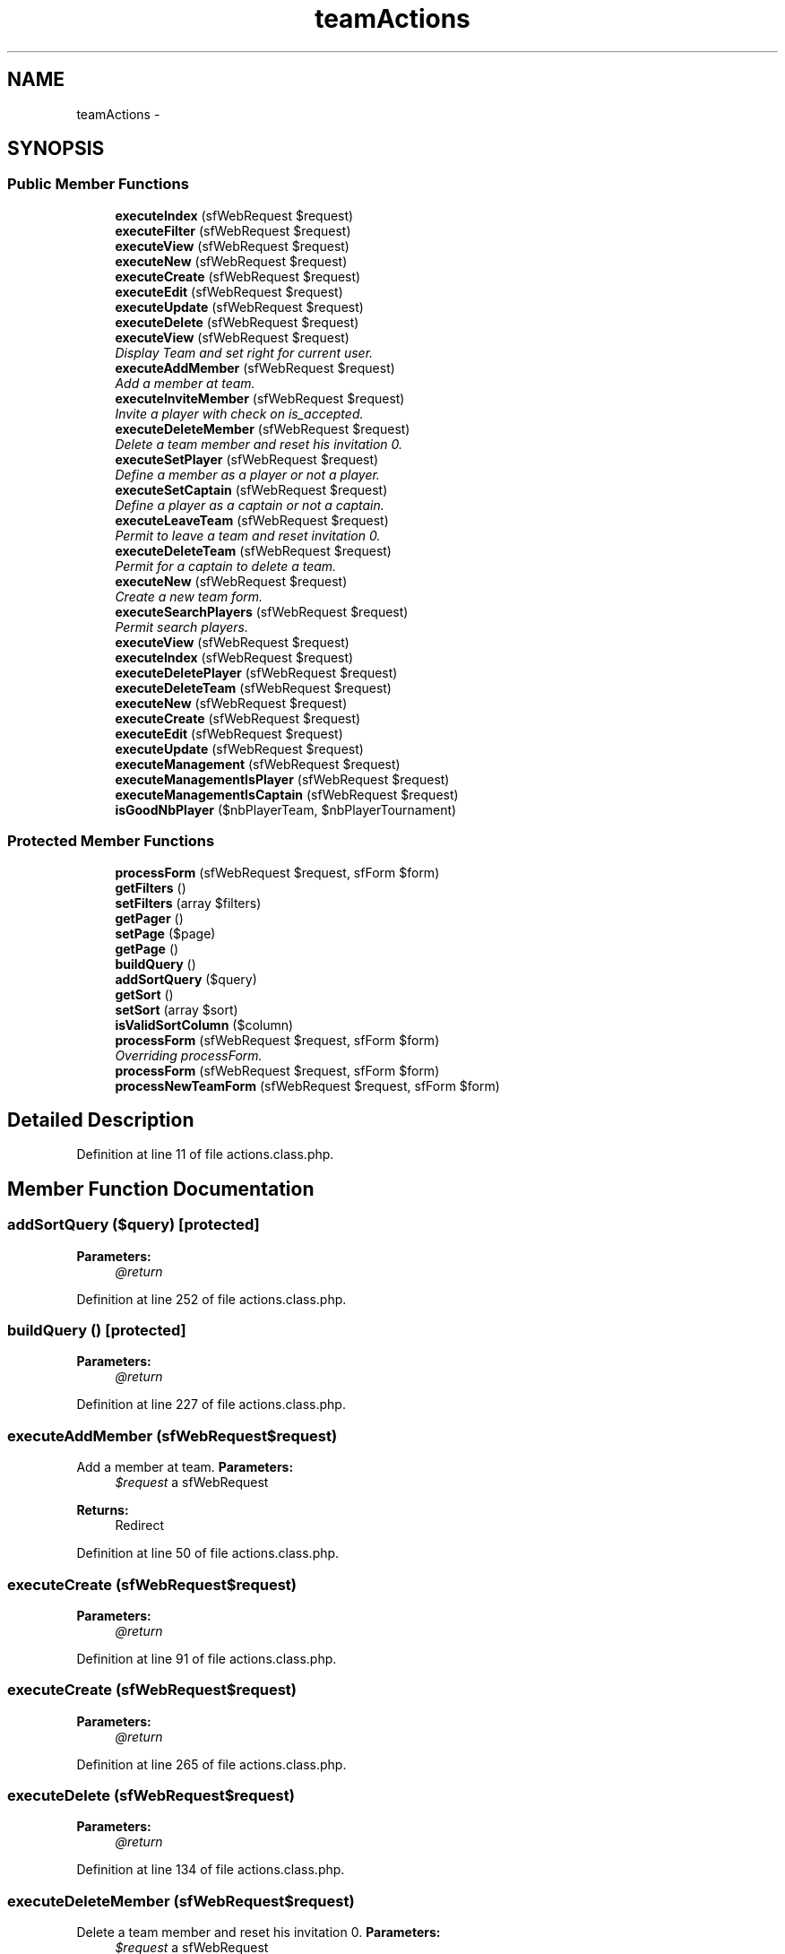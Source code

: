 .TH "teamActions" 3 "Thu Jun 6 2013" "Lufy" \" -*- nroff -*-
.ad l
.nh
.SH NAME
teamActions \- 
.SH SYNOPSIS
.br
.PP
.SS "Public Member Functions"

.in +1c
.ti -1c
.RI "\fBexecuteIndex\fP (sfWebRequest $request)"
.br
.ti -1c
.RI "\fBexecuteFilter\fP (sfWebRequest $request)"
.br
.ti -1c
.RI "\fBexecuteView\fP (sfWebRequest $request)"
.br
.ti -1c
.RI "\fBexecuteNew\fP (sfWebRequest $request)"
.br
.ti -1c
.RI "\fBexecuteCreate\fP (sfWebRequest $request)"
.br
.ti -1c
.RI "\fBexecuteEdit\fP (sfWebRequest $request)"
.br
.ti -1c
.RI "\fBexecuteUpdate\fP (sfWebRequest $request)"
.br
.ti -1c
.RI "\fBexecuteDelete\fP (sfWebRequest $request)"
.br
.ti -1c
.RI "\fBexecuteView\fP (sfWebRequest $request)"
.br
.RI "\fIDisplay Team and set right for current user\&. \fP"
.ti -1c
.RI "\fBexecuteAddMember\fP (sfWebRequest $request)"
.br
.RI "\fIAdd a member at team\&. \fP"
.ti -1c
.RI "\fBexecuteInviteMember\fP (sfWebRequest $request)"
.br
.RI "\fIInvite a player with check on is_accepted\&. \fP"
.ti -1c
.RI "\fBexecuteDeleteMember\fP (sfWebRequest $request)"
.br
.RI "\fIDelete a team member and reset his invitation 0\&. \fP"
.ti -1c
.RI "\fBexecuteSetPlayer\fP (sfWebRequest $request)"
.br
.RI "\fIDefine a member as a player or not a player\&. \fP"
.ti -1c
.RI "\fBexecuteSetCaptain\fP (sfWebRequest $request)"
.br
.RI "\fIDefine a player as a captain or not a captain\&. \fP"
.ti -1c
.RI "\fBexecuteLeaveTeam\fP (sfWebRequest $request)"
.br
.RI "\fIPermit to leave a team and reset invitation 0\&. \fP"
.ti -1c
.RI "\fBexecuteDeleteTeam\fP (sfWebRequest $request)"
.br
.RI "\fIPermit for a captain to delete a team\&. \fP"
.ti -1c
.RI "\fBexecuteNew\fP (sfWebRequest $request)"
.br
.RI "\fICreate a new team form\&. \fP"
.ti -1c
.RI "\fBexecuteSearchPlayers\fP (sfWebRequest $request)"
.br
.RI "\fIPermit search players\&. \fP"
.ti -1c
.RI "\fBexecuteView\fP (sfWebRequest $request)"
.br
.ti -1c
.RI "\fBexecuteIndex\fP (sfWebRequest $request)"
.br
.ti -1c
.RI "\fBexecuteDeletePlayer\fP (sfWebRequest $request)"
.br
.ti -1c
.RI "\fBexecuteDeleteTeam\fP (sfWebRequest $request)"
.br
.ti -1c
.RI "\fBexecuteNew\fP (sfWebRequest $request)"
.br
.ti -1c
.RI "\fBexecuteCreate\fP (sfWebRequest $request)"
.br
.ti -1c
.RI "\fBexecuteEdit\fP (sfWebRequest $request)"
.br
.ti -1c
.RI "\fBexecuteUpdate\fP (sfWebRequest $request)"
.br
.ti -1c
.RI "\fBexecuteManagement\fP (sfWebRequest $request)"
.br
.ti -1c
.RI "\fBexecuteManagementIsPlayer\fP (sfWebRequest $request)"
.br
.ti -1c
.RI "\fBexecuteManagementIsCaptain\fP (sfWebRequest $request)"
.br
.ti -1c
.RI "\fBisGoodNbPlayer\fP ($nbPlayerTeam, $nbPlayerTournament)"
.br
.in -1c
.SS "Protected Member Functions"

.in +1c
.ti -1c
.RI "\fBprocessForm\fP (sfWebRequest $request, sfForm $form)"
.br
.ti -1c
.RI "\fBgetFilters\fP ()"
.br
.ti -1c
.RI "\fBsetFilters\fP (array $filters)"
.br
.ti -1c
.RI "\fBgetPager\fP ()"
.br
.ti -1c
.RI "\fBsetPage\fP ($page)"
.br
.ti -1c
.RI "\fBgetPage\fP ()"
.br
.ti -1c
.RI "\fBbuildQuery\fP ()"
.br
.ti -1c
.RI "\fBaddSortQuery\fP ($query)"
.br
.ti -1c
.RI "\fBgetSort\fP ()"
.br
.ti -1c
.RI "\fBsetSort\fP (array $sort)"
.br
.ti -1c
.RI "\fBisValidSortColumn\fP ($column)"
.br
.ti -1c
.RI "\fBprocessForm\fP (sfWebRequest $request, sfForm $form)"
.br
.RI "\fIOverriding processForm\&. \fP"
.ti -1c
.RI "\fBprocessForm\fP (sfWebRequest $request, sfForm $form)"
.br
.ti -1c
.RI "\fBprocessNewTeamForm\fP (sfWebRequest $request, sfForm $form)"
.br
.in -1c
.SH "Detailed Description"
.PP 
Definition at line 11 of file actions\&.class\&.php\&.
.SH "Member Function Documentation"
.PP 
.SS "addSortQuery ($query)\fC [protected]\fP"
\fBParameters:\fP
.RS 4
\fI@return\fP 
.RE
.PP

.PP
Definition at line 252 of file actions\&.class\&.php\&.
.SS "buildQuery ()\fC [protected]\fP"
\fBParameters:\fP
.RS 4
\fI@return\fP 
.RE
.PP

.PP
Definition at line 227 of file actions\&.class\&.php\&.
.SS "executeAddMember (sfWebRequest$request)"

.PP
Add a member at team\&. \fBParameters:\fP
.RS 4
\fI$request\fP a sfWebRequest 
.RE
.PP
\fBReturns:\fP
.RS 4
Redirect 
.RE
.PP

.PP
Definition at line 50 of file actions\&.class\&.php\&.
.SS "executeCreate (sfWebRequest$request)"
\fBParameters:\fP
.RS 4
\fI@return\fP 
.RE
.PP

.PP
Definition at line 91 of file actions\&.class\&.php\&.
.SS "executeCreate (sfWebRequest$request)"
\fBParameters:\fP
.RS 4
\fI@return\fP 
.RE
.PP

.PP
Definition at line 265 of file actions\&.class\&.php\&.
.SS "executeDelete (sfWebRequest$request)"
\fBParameters:\fP
.RS 4
\fI@return\fP 
.RE
.PP

.PP
Definition at line 134 of file actions\&.class\&.php\&.
.SS "executeDeleteMember (sfWebRequest$request)"

.PP
Delete a team member and reset his invitation 0\&. \fBParameters:\fP
.RS 4
\fI$request\fP a sfWebRequest 
.RE
.PP
\fBReturns:\fP
.RS 4
Redirect 
.RE
.PP

.PP
Definition at line 128 of file actions\&.class\&.php\&.
.SS "executeDeletePlayer (sfWebRequest$request)"
\fBParameters:\fP
.RS 4
\fI@return\fP 
.RE
.PP

.PP
Definition at line 131 of file actions\&.class\&.php\&.
.SS "executeDeleteTeam (sfWebRequest$request)"
\fBParameters:\fP
.RS 4
\fI@return\fP 
.RE
.PP

.PP
Definition at line 158 of file actions\&.class\&.php\&.
.SS "executeDeleteTeam (sfWebRequest$request)"

.PP
Permit for a captain to delete a team\&. \fBParameters:\fP
.RS 4
\fI$request\fP a sfWebRequest 
.RE
.PP
\fBReturns:\fP
.RS 4
Redirect 
.RE
.PP

.PP
Definition at line 217 of file actions\&.class\&.php\&.
.SS "executeEdit (sfWebRequest$request)"
\fBParameters:\fP
.RS 4
\fI@return\fP 
.RE
.PP

.PP
Definition at line 107 of file actions\&.class\&.php\&.
.SS "executeEdit (sfWebRequest$request)"
\fBParameters:\fP
.RS 4
\fI@return\fP 
.RE
.PP

.PP
Definition at line 281 of file actions\&.class\&.php\&.
.SS "executeFilter (sfWebRequest$request)"
\fBParameters:\fP
.RS 4
\fI@return\fP 
.RE
.PP

.PP
Definition at line 39 of file actions\&.class\&.php\&.
.SS "executeIndex (sfWebRequest$request)"
\fBParameters:\fP
.RS 4
\fI@return\fP 
.RE
.PP

.PP
Definition at line 19 of file actions\&.class\&.php\&.
.SS "executeIndex (sfWebRequest$request)"
\fBParameters:\fP
.RS 4
\fI@return\fP 
.RE
.PP

.PP
Definition at line 59 of file actions\&.class\&.php\&.
.SS "executeInviteMember (sfWebRequest$request)"

.PP
Invite a player with check on is_accepted\&. \fBParameters:\fP
.RS 4
\fI$request\fP a sfWebRequest 
.RE
.PP
\fBReturns:\fP
.RS 4
Redirect 
.RE
.PP

.PP
Definition at line 76 of file actions\&.class\&.php\&.
.SS "executeLeaveTeam (sfWebRequest$request)"

.PP
Permit to leave a team and reset invitation 0\&. \fBParameters:\fP
.RS 4
\fI$request\fP a sfWebRequest 
.RE
.PP
\fBReturns:\fP
.RS 4
Redirect 
.RE
.PP

.PP
Definition at line 199 of file actions\&.class\&.php\&.
.SS "executeManagement (sfWebRequest$request)"
\fBParameters:\fP
.RS 4
\fI@return\fP 
.RE
.PP

.PP
Definition at line 383 of file actions\&.class\&.php\&.
.SS "executeManagementIsCaptain (sfWebRequest$request)"
\fBParameters:\fP
.RS 4
\fI@return\fP 
.RE
.PP

.PP
Definition at line 469 of file actions\&.class\&.php\&.
.SS "executeManagementIsPlayer (sfWebRequest$request)"
\fBParameters:\fP
.RS 4
\fI@return\fP 
.RE
.PP

.PP
Definition at line 451 of file actions\&.class\&.php\&.
.SS "executeNew (sfWebRequest$request)"
\fBParameters:\fP
.RS 4
\fI@return\fP 
.RE
.PP

.PP
Definition at line 81 of file actions\&.class\&.php\&.
.SS "executeNew (sfWebRequest$request)"
\fBParameters:\fP
.RS 4
\fI@return\fP 
.RE
.PP

.PP
Definition at line 254 of file actions\&.class\&.php\&.
.SS "executeNew (sfWebRequest$request)"

.PP
Create a new team form\&. \fBParameters:\fP
.RS 4
\fI$request\fP a sfWebRequest 
.RE
.PP
\fBReturns:\fP
.RS 4
Redirect 
.RE
.PP

.PP
Definition at line 312 of file actions\&.class\&.php\&.
.SS "executeSearchPlayers (sfWebRequest$request)"

.PP
Permit search players\&. \fBParameters:\fP
.RS 4
\fI$request\fP a sfWebRequest 
.RE
.PP

.PP
Definition at line 355 of file actions\&.class\&.php\&.
.SS "executeSetCaptain (sfWebRequest$request)"

.PP
Define a player as a captain or not a captain\&. \fBParameters:\fP
.RS 4
\fI$request\fP a sfWebRequest 
.RE
.PP
\fBReturns:\fP
.RS 4
Redirect 
.RE
.PP

.PP
Definition at line 173 of file actions\&.class\&.php\&.
.SS "executeSetPlayer (sfWebRequest$request)"

.PP
Define a member as a player or not a player\&. \fBParameters:\fP
.RS 4
\fI$request\fP a sfWebRequest 
.RE
.PP
\fBReturns:\fP
.RS 4
Redirect 
.RE
.PP

.PP
Definition at line 148 of file actions\&.class\&.php\&.
.SS "executeUpdate (sfWebRequest$request)"
\fBParameters:\fP
.RS 4
\fI@return\fP 
.RE
.PP

.PP
Definition at line 118 of file actions\&.class\&.php\&.
.SS "executeUpdate (sfWebRequest$request)"
\fBParameters:\fP
.RS 4
\fI@return\fP 
.RE
.PP

.PP
Definition at line 314 of file actions\&.class\&.php\&.
.SS "executeView (sfWebRequest$request)"

.PP
Display Team and set right for current user\&. \fBParameters:\fP
.RS 4
\fI$request\fP a sfWebRequest 
.RE
.PP

.PP
Definition at line 18 of file actions\&.class\&.php\&.
.SS "executeView (sfWebRequest$request)"
\fBParameters:\fP
.RS 4
\fI@return\fP 
.RE
.PP

.PP
Definition at line 19 of file actions\&.class\&.php\&.
.SS "executeView (sfWebRequest$request)"
\fBParameters:\fP
.RS 4
\fI@return\fP 
.RE
.PP

.PP
Definition at line 71 of file actions\&.class\&.php\&.
.SS "getFilters ()\fC [protected]\fP"
\fBParameters:\fP
.RS 4
\fI@return\fP 
.RE
.PP

.PP
Definition at line 172 of file actions\&.class\&.php\&.
.SS "getPage ()\fC [protected]\fP"
\fBParameters:\fP
.RS 4
\fI@return\fP 
.RE
.PP

.PP
Definition at line 217 of file actions\&.class\&.php\&.
.SS "getPager ()\fC [protected]\fP"
\fBParameters:\fP
.RS 4
\fI@return\fP 
.RE
.PP

.PP
Definition at line 192 of file actions\&.class\&.php\&.
.SS "getSort ()\fC [protected]\fP"
\fBParameters:\fP
.RS 4
\fI@return\fP 
.RE
.PP

.PP
Definition at line 272 of file actions\&.class\&.php\&.
.SS "isGoodNbPlayer ($nbPlayerTeam, $nbPlayerTournament)"
\fBParameters:\fP
.RS 4
\fI@return\fP 
.RE
.PP

.PP
Definition at line 487 of file actions\&.class\&.php\&.
.SS "isValidSortColumn ($column)\fC [protected]\fP"

.PP
Definition at line 299 of file actions\&.class\&.php\&.
.SS "processForm (sfWebRequest$request, sfForm$form)\fC [protected]\fP"
\fBParameters:\fP
.RS 4
\fI@return\fP 
.RE
.PP

.PP
Definition at line 156 of file actions\&.class\&.php\&.
.SS "processForm (sfWebRequest$request, sfForm$form)\fC [protected]\fP"
\fBParameters:\fP
.RS 4
\fI@return\fP 
.RE
.PP

.PP
Definition at line 334 of file actions\&.class\&.php\&.
.SS "processForm (sfWebRequest$request, sfForm$form)\fC [protected]\fP"

.PP
Overriding processForm\&. \fBParameters:\fP
.RS 4
\fI$request\fP a sfWebRequest 
.br
\fI$form\fP a sfForm 
.RE
.PP
\fBReturns:\fP
.RS 4
Redirect 
.RE
.PP

.PP
Definition at line 340 of file actions\&.class\&.php\&.
.SS "processNewTeamForm (sfWebRequest$request, sfForm$form)\fC [protected]\fP"
\fBParameters:\fP
.RS 4
\fI@return\fP 
.RE
.PP

.PP
Definition at line 350 of file actions\&.class\&.php\&.
.SS "setFilters (array$filters)\fC [protected]\fP"
\fBParameters:\fP
.RS 4
\fI@return\fP 
.RE
.PP

.PP
Definition at line 182 of file actions\&.class\&.php\&.
.SS "setPage ($page)\fC [protected]\fP"
\fBParameters:\fP
.RS 4
\fI@return\fP 
.RE
.PP

.PP
Definition at line 207 of file actions\&.class\&.php\&.
.SS "setSort (array$sort)\fC [protected]\fP"
\fBParameters:\fP
.RS 4
\fI@return\fP 
.RE
.PP

.PP
Definition at line 289 of file actions\&.class\&.php\&.

.SH "Author"
.PP 
Generated automatically by Doxygen for Lufy from the source code\&.

